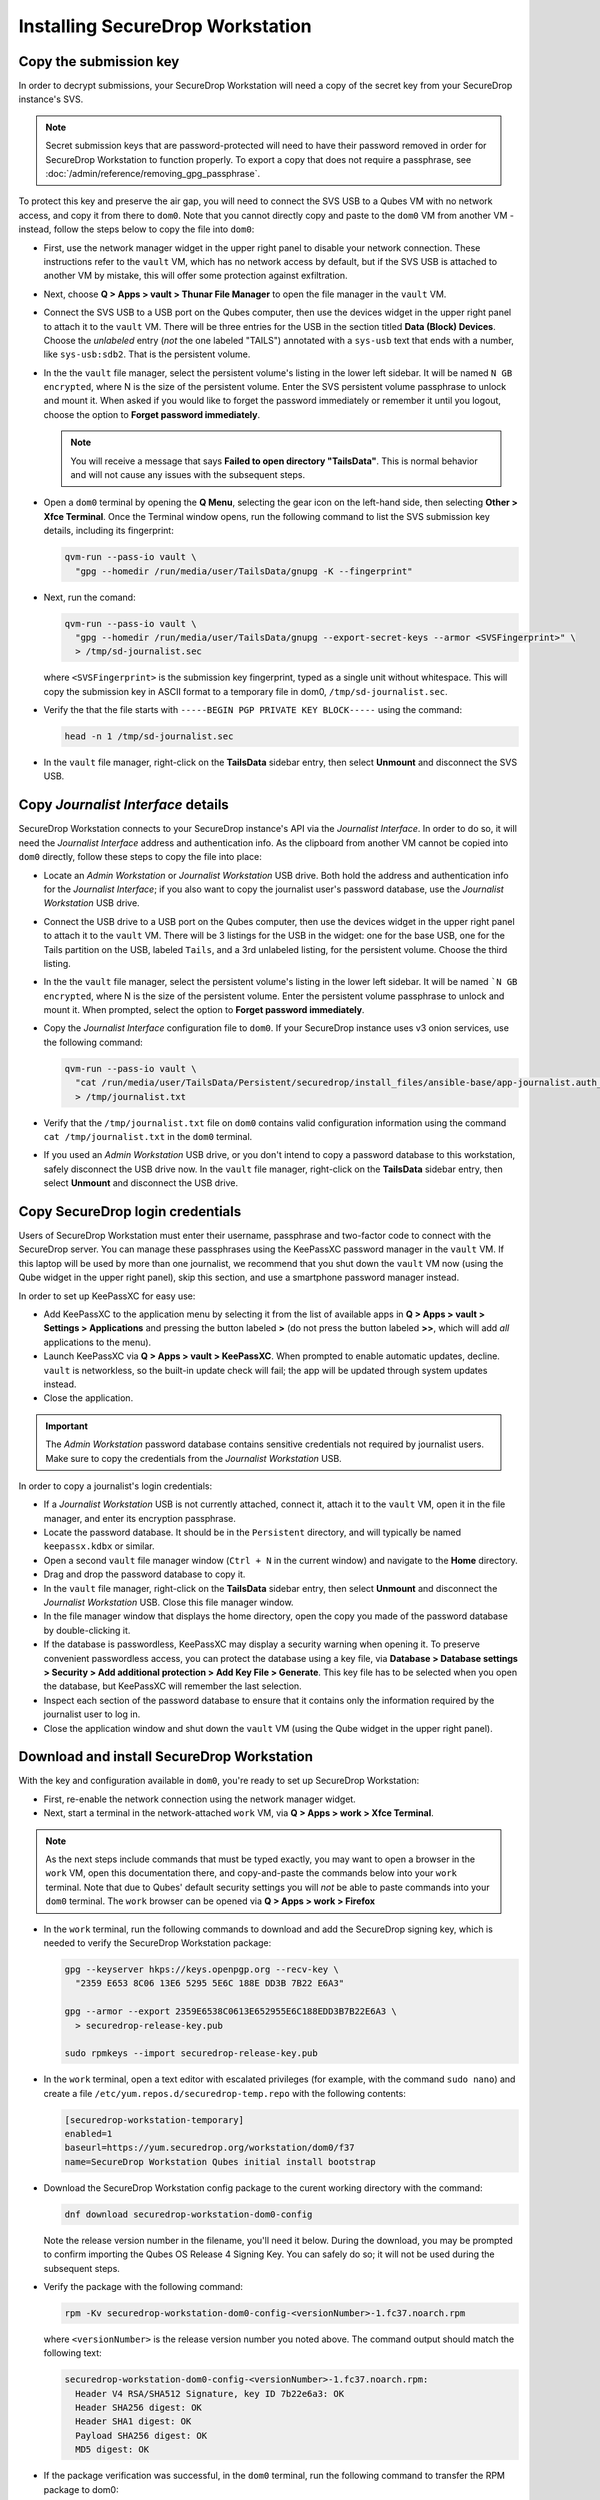 Installing SecureDrop Workstation
=================================

Copy the submission key
~~~~~~~~~~~~~~~~~~~~~~~

In order to decrypt submissions, your SecureDrop Workstation will need a copy of the secret key from your SecureDrop instance's SVS.

.. note::
   Secret submission keys that are password-protected will need to have their password removed in order for SecureDrop Workstation to function properly. To export a copy that does not require a passphrase, see :doc:`/admin/reference/removing_gpg_passphrase`.

To protect this key and preserve the air gap, you will need to connect the SVS USB to a Qubes VM with no network access, and copy it from there to ``dom0``. Note that you cannot directly copy and paste to the ``dom0`` VM from another VM - instead, follow the steps below to copy the file into ``dom0``:

- First, use the network manager widget in the upper right panel to disable your network connection. These instructions refer to the ``vault`` VM, which has no network access by default, but if the SVS USB is attached to another VM by mistake, this will offer some protection against exfiltration.

- Next, choose **Q > Apps > vault > Thunar File Manager** to open the file manager in the ``vault`` VM.

- Connect the SVS USB to a USB port on the Qubes computer, then use the devices widget in the upper right panel to attach it to the ``vault`` VM. There will be three entries for the USB in the section titled **Data (Block) Devices**. Choose the *unlabeled* entry (*not* the one labeled "TAILS") annotated with a ``sys-usb`` text that ends with a number, like ``sys-usb:sdb2``. That is the persistent volume.

  |Attach TailsData|

- In the the ``vault`` file manager, select the persistent volume's listing in the lower left sidebar. It will be named ``N GB encrypted``, where N is the size of the persistent volume. Enter the SVS persistent volume passphrase to unlock and mount it. When asked if you would like to forget the password immediately or remember it until you logout, choose the option to **Forget password immediately**.

  .. note::

    You will receive a message that says **Failed to open directory "TailsData"**. This is normal behavior and will not cause any issues with the subsequent steps.

  |Unlock TailsData|

- Open a ``dom0`` terminal by opening the **Q Menu**, selecting the gear icon on the left-hand side, then selecting **Other > Xfce Terminal**. Once the Terminal window opens, run the following command to list the SVS submission key details, including its fingerprint:

  .. code-block:: sh

    qvm-run --pass-io vault \
      "gpg --homedir /run/media/user/TailsData/gnupg -K --fingerprint"

- Next, run the comand:

  .. code-block:: sh

    qvm-run --pass-io vault \
      "gpg --homedir /run/media/user/TailsData/gnupg --export-secret-keys --armor <SVSFingerprint>" \
      > /tmp/sd-journalist.sec

  where ``<SVSFingerprint>`` is the submission key fingerprint, typed as a single unit without whitespace. This will copy the submission key in ASCII format to a temporary file in dom0, ``/tmp/sd-journalist.sec``.

- Verify the that the file starts with ``-----BEGIN PGP PRIVATE KEY BLOCK-----`` using the command:

  .. code-block:: sh

    head -n 1 /tmp/sd-journalist.sec

- In the ``vault`` file manager, right-click on the **TailsData** sidebar entry, then select **Unmount** and disconnect the SVS USB.


.. _copy_journalist:

Copy *Journalist Interface* details
~~~~~~~~~~~~~~~~~~~~~~~~~~~~~~~~~~~

SecureDrop Workstation connects to your SecureDrop instance's API via the *Journalist Interface*. In order to do so, it will need the *Journalist Interface* address and authentication info. As the clipboard from another VM cannot be copied into ``dom0`` directly, follow these steps to copy the file into place:

- Locate an *Admin Workstation* or *Journalist Workstation* USB drive. Both hold the address and authentication info for the *Journalist Interface*; if you also want to copy the journalist user's password database, use the *Journalist Workstation* USB drive.

- Connect the USB drive to a USB port on the Qubes computer, then use the devices widget in the upper right panel to attach it to the ``vault`` VM. There will be 3 listings for the USB in the widget: one for the base USB, one for the Tails partition on the USB, labeled ``Tails``, and a 3rd unlabeled listing, for the persistent volume. Choose the third listing.

- In the the ``vault`` file manager, select the persistent volume's listing in the lower left sidebar. It will be named ```N GB encrypted``, where N is the size of the persistent volume. Enter the persistent volume passphrase to unlock and mount it. When prompted, select the option to **Forget password immediately**.

- Copy the *Journalist Interface* configuration file to ``dom0``. If your SecureDrop instance uses v3 onion services, use the following command:

  .. code-block:: sh

    qvm-run --pass-io vault \
      "cat /run/media/user/TailsData/Persistent/securedrop/install_files/ansible-base/app-journalist.auth_private" \
      > /tmp/journalist.txt

- Verify that the ``/tmp/journalist.txt`` file on ``dom0`` contains valid configuration information using the command ``cat /tmp/journalist.txt`` in the ``dom0`` terminal.

- If you used an *Admin Workstation* USB drive, or you don't intend to copy a password database to this workstation, safely disconnect the USB drive now. In the ``vault`` file manager, right-click on the **TailsData** sidebar entry, then select **Unmount** and disconnect the USB drive.

Copy SecureDrop login credentials
~~~~~~~~~~~~~~~~~~~~~~~~~~~~~~~~~
Users of SecureDrop Workstation must enter their username, passphrase and two-factor code to connect with the SecureDrop server. You can manage these passphrases using the KeePassXC password manager in the ``vault`` VM. If this laptop will be used by more than one journalist, we recommend that you shut down the ``vault`` VM now (using the Qube widget in the upper right panel), skip this section, and use a smartphone password manager instead.

In order to set up KeePassXC for easy use:

- Add KeePassXC to the application menu by selecting it from the list of available apps in **Q > Apps > vault > Settings > Applications** and pressing the button labeled **>** (do not press the button labeled **>>**, which will add *all* applications to the menu).

- Launch KeePassXC via **Q > Apps > vault > KeePassXC**. When prompted to enable automatic updates, decline. ``vault`` is networkless, so the built-in update check will fail; the app will be updated through system updates instead.

- Close the application.

.. important::

   The *Admin Workstation* password database contains sensitive credentials not required by journalist users. Make sure to copy the credentials from the *Journalist Workstation* USB.

In order to copy a journalist's login credentials:

- If a *Journalist Workstation* USB is not currently attached, connect it, attach it to the ``vault`` VM, open it in the file manager, and enter its encryption passphrase.

- Locate the password database. It should be in the ``Persistent`` directory, and will typically be named ``keepassx.kdbx`` or similar.

- Open a second ``vault`` file manager window (``Ctrl + N`` in the current window) and navigate to the **Home** directory.

- Drag and drop the password database to copy it.

- In the ``vault`` file manager, right-click on the **TailsData** sidebar entry, then select **Unmount** and disconnect the *Journalist Workstation* USB. Close this file manager window.

- In the file manager window that displays the home directory, open the copy you made of the password database by double-clicking it.

- If the database is passwordless, KeePassXC may display a security warning when opening it. To preserve convenient passwordless access, you can protect the database using a key file, via **Database > Database settings > Security > Add additional protection > Add Key File > Generate**. This key file has to be selected when you open the database, but KeePassXC will remember the last selection.

- Inspect each section of the password database to ensure that it contains only the information required by the journalist user to log in.

- Close the application window and shut down the ``vault`` VM (using the Qube widget in the upper right panel).

.. _download_rpm:

Download and install SecureDrop Workstation
~~~~~~~~~~~~~~~~~~~~~~~~~~~~~~~~~~~~~~~~~~~

With the key and configuration available in ``dom0``, you're ready to set up SecureDrop Workstation:

- First, re-enable the network connection using the network manager widget.

- Next, start a terminal in the network-attached ``work`` VM, via **Q > Apps > work > Xfce Terminal**.

.. note:: As the next steps include commands that must be typed exactly, you may want to open a browser in the ``work`` VM, open this documentation there, and copy-and-paste the commands below into your ``work`` terminal. Note that due to Qubes' default security settings you will *not* be able to paste commands into your ``dom0`` terminal. The ``work`` browser can be opened via **Q > Apps > work > Firefox**

- In the ``work`` terminal, run the following commands to download and add the SecureDrop signing key, which is needed to verify the SecureDrop Workstation package:

  .. code-block:: sh

    gpg --keyserver hkps://keys.openpgp.org --recv-key \
      "2359 E653 8C06 13E6 5295 5E6C 188E DD3B 7B22 E6A3"

    gpg --armor --export 2359E6538C0613E652955E6C188EDD3B7B22E6A3 \
      > securedrop-release-key.pub

    sudo rpmkeys --import securedrop-release-key.pub

- In the ``work`` terminal, open a text editor with escalated privileges (for example, with the command ``sudo nano``) and create a file ``/etc/yum.repos.d/securedrop-temp.repo`` with the following contents:

  .. code-block:: none

    [securedrop-workstation-temporary]
    enabled=1
    baseurl=https://yum.securedrop.org/workstation/dom0/f37
    name=SecureDrop Workstation Qubes initial install bootstrap

- Download the SecureDrop Workstation config package to the curent working directory with the command:

  .. code-block:: sh

    dnf download securedrop-workstation-dom0-config

  Note the release version number in the filename, you'll need it below. During the download, you may be prompted to confirm importing the Qubes OS Release 4 Signing Key. You can safely do so; it will not be used during the subsequent steps.

- Verify the package with the following command:

  .. code-block:: sh

    rpm -Kv securedrop-workstation-dom0-config-<versionNumber>-1.fc37.noarch.rpm

  where ``<versionNumber>`` is the release version number you noted above. The command output should match the following text:

  .. code-block:: none

    securedrop-workstation-dom0-config-<versionNumber>-1.fc37.noarch.rpm:
      Header V4 RSA/SHA512 Signature, key ID 7b22e6a3: OK
      Header SHA256 digest: OK
      Header SHA1 digest: OK
      Payload SHA256 digest: OK
      MD5 digest: OK


- If the package verification was successful, in the ``dom0`` terminal, run the following command to transfer the RPM package to dom0:

  .. code-block:: sh

    qvm-run --pass-io work \
      "cat /home/user/securedrop-workstation-dom0-config-<versionNumber>-1.fc37.noarch.rpm" \
      > securedrop-workstation.rpm

- Verify that the RPM was transferred correctly by running the following commands:

  - in the ``work`` terminal:

    .. code-block:: sh

      sha256sum securedrop-workstation-dom0-config-<versionNumber>-1.fc37.noarch.rpm

  - in the ``dom0`` terminal:

    .. code-block:: sh

      sha256sum securedrop-workstation.rpm

  If the hash output for both files matches, the RPM was transferred successfully.

- Install the RPM using the following command in the ``dom0`` terminal:

    .. code-block:: sh

      sudo dnf install securedrop-workstation.rpm

  When prompted, type **Y** and **Enter** to install the package.

- Shut down the ``work`` VM using the Qube widget in the top-right panel.

Configure SecureDrop Workstation (estimated wait time: 60-90 minutes)
~~~~~~~~~~~~~~~~~~~~~~~~~~~~~~~~~~~~~~~~~~~~~~~~~~~~~~~~~~~~~~~~~~~~~

Before setting up the set of VMs used by SecureDrop Workstation, you must configure the *Journalist Interface* connection and submission key.

- To add the submission key, run the following command in the ``dom0`` terminal:

  .. code-block:: sh

    sudo cp /tmp/sd-journalist.sec /usr/share/securedrop-workstation-dom0-config/

- Your submission key has a unique fingerprint required for the configuration. Obtain the fingerprint by using this command:

  .. code-block:: sh

    gpg --with-colons --import-options import-show --dry-run --import /tmp/sd-journalist.sec

  The fingerprint will be on a line that starts with ``fpr``. For example, if the output included the line ``fpr:::::::::65A1B5FF195B56353CC63DFFCC40EF1228271441:``, the fingerprint would be the character sequence ``65A1B5FF195B56353CC63DFFCC40EF1228271441``.

- Next, create the SecureDrop Workstation configuration file:

  .. code-block:: sh

    cd /usr/share/securedrop-workstation-dom0-config
    sudo cp config.json.example config.json

- The ``config.json`` file must be updated with the correct values for your instance. Open it with root privileges in a text editor such as ``vi`` or ``nano`` and update the following fields' values:

  - **submission_key_fpr**: use the value of the submission key fingerprint as displayed above
  - **hidserv.hostname**: use the hostname of the *Journalist Interface*, including the ``.onion`` TLD
  - **hidserv.key**: use the private v3 onion service authorization key value
  - **environment**: use the value ``prod``

.. note::

   You can find the values for the **hidserv.*** fields in the ``/tmp/journalist.txt`` file that you created in ``dom0`` earlier.
   The file will be formatted as follows:

   .. code-block:: none

     ONIONADDRESS:descriptor:x25519:AUTHTOKEN

- Verify that the configuration is valid using the command below in the ``dom0`` terminal:

  .. code-block:: sh

    sdw-admin --validate

- Configure infinite scrollback for your terminal via **Edit > Preferences > General > Unlimited scrollback**. This helps to ensure that you will be able to review any error output printed to the terminal during the installation.

- Finally, in the ``dom0`` terminal, run the command:

  .. code-block:: sh

    sdw-admin --apply

This command will take a considerable amount of time and approximately 4GB of bandwidth, as it sets up multiple VMs and installs supporting packages. When the command finishes, reboot the machine to complete the installation. Your SecureDrop Workstation is finally ready to use!

Test the Workstation
~~~~~~~~~~~~~~~~~~~~

To start the SecureDrop Client, double-click the SecureDrop desktop icon that was set up by the previous command. The preflight updater will start and check for updates. The system should be up-to-date and no updates should be required, but if updates are available follow the instructions in the preflight updater to apply them.

Once the update check is complete, the SecureDrop Client will launch. Log in using an existing journalist account and verify that sources are listed and submissions can be downloaded, decrypted, and viewed.

.. _Password Management Section:

Enable password copy and paste
~~~~~~~~~~~~~~~~~~~~~~~~~~~~~~
If you use KeePassXC in the ``vault`` VM to manage login credentials, you can enable the user to copy passwords to the SecureDrop Client using inter-VM copy and paste. While this is relatively safe, we recommend reviewing the section :doc:`Managing Clipboard Access <../reference/managing_clipboard>` of this guide, which goes into further detail on the security considerations for inter-VM copy and paste.

The password manager runs in the networkless ``vault`` VM, and the SecureDrop Client runs in the ``sd-app`` VM. To permit this one-directional clipboard use, issue the following command in ``dom0``:

.. code-block:: sh

   qvm-tags vault add sd-send-app-clipboard

Confirm that the tag was correctly applied using the ``ls`` subcommand:

.. code-block:: sh

   qvm-tags vault ls

To revoke this configuration change later or correct a typo, you can use the ``del`` subcommand, e.g.:

.. code-block:: sh

   qvm-tags vault del sd-send-app-clipboard
   
.. |Attach TailsData| image:: images/attach_usb.png
  :width: 100%
.. |Unlock Tailsdata| image:: images/unlock_tails_usb.png
  :width: 100%
